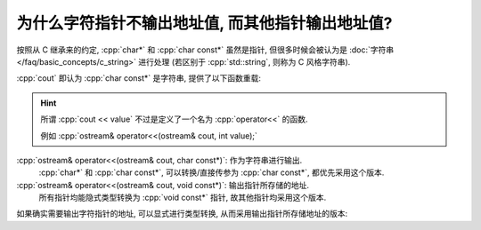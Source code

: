 ************************************************************************************************************************
为什么字符指针不输出地址值, 而其他指针输出地址值?
************************************************************************************************************************

按照从 C 继承来的约定, :cpp:`char*` 和 :cpp:`char const*` 虽然是指针, 但很多时候会被认为是 :doc:`字符串 </faq/basic_concepts/c_string>` 进行处理 (若区别于 :cpp:`std::string`, 则称为 C 风格字符串).

:cpp:`cout` 即认为 :cpp:`char const*` 是字符串, 提供了以下函数重载:

.. hint::

  所谓 :cpp:`cout << value` 不过是定义了一个名为 :cpp:`operator<<` 的函数.

  例如 :cpp:`ostream& operator<<(ostream& cout, int value);`

:cpp:`ostream& operator<<(ostream& cout, char const*)`: 作为字符串进行输出.
  :cpp:`char*` 和 :cpp:`char const*`, 可以转换/直接传参为 :cpp:`char const*`, 都优先采用这个版本.

:cpp:`ostream& operator<<(ostream& cout, void const*)`: 输出指针所存储的地址.
  所有指针均能隐式类型转换为 :cpp:`void const*` 指针, 故其他指针均采用这个版本.

如果确实需要输出字符指针的地址, 可以显式进行类型转换, 从而采用输出指针所存储地址的版本:

.. code-block:: cpp
  :linenos:

  char ch = 'a';
  std::cout << static_cast<void const*>(&ch);  // 输出 ch 的地址

  char* pointer = &ch;
  std::cout << static_cast<void const*>(pointer);  // 输出 pointer 存储的地址